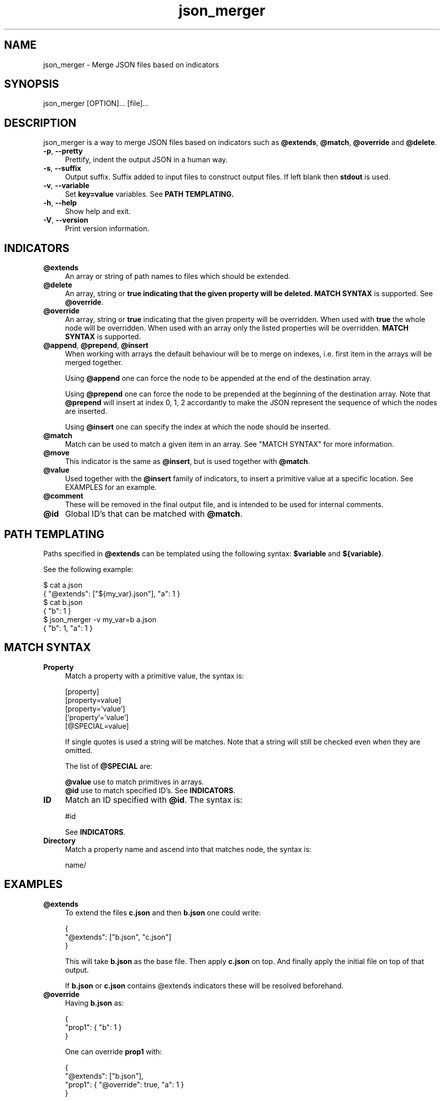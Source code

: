 .TH json_merger 1
.SH "NAME"
json_merger \- Merge JSON files based on indicators

.SH "SYNOPSIS"
json_merger [OPTION]... [file]...

.SH "DESCRIPTION"
json_merger is a way to merge JSON files based on indicators such as
\fB@extends\fR, \fB@match\fR, \fB@override\fR and \fB@delete\fR.

.IP "\fB-p\fR, \fB--pretty\fR" 4
Prettify, indent the output JSON in a human way.

.IP "\fB-s\fR, \fB--suffix\fR" 4
Output suffix. Suffix added to input files to construct output files.  If left
blank then \fBstdout\fR is used.

.IP "\fB-v\fR, \fB--variable\fR" 4
Set \fBkey=value\fR variables. See \fBPATH TEMPLATING\fB.

.IP "\fB-h\fR, \fB--help\fR" 4
Show help and exit.

.IP "\fB-V\fR, \fB--version\fR" 4
Print version information.

.SH "INDICATORS"
.IP "\fB@extends\fR" 4
An array or string of path names to files which should be extended.

.IP "\fB@delete\fR" 4
An array, string or \fBtrue\FR indicating that the given property will be
deleted.  \fBMATCH SYNTAX\fR is supported. See \fB@override\fR.

.IP "\fB@override\fR" 4
An array, string or \fBtrue\fR indicating that the given property will be
overridden.  When used with \fBtrue\fR the whole node will be overridden. When
used with an array only the listed properties will be overridden.  \fB MATCH
SYNTAX\fR is supported.

.IP "\fB@append\fR, \fB@prepend\fR, \fB@insert\fR" 4
When working with arrays the default behaviour will be to merge on indexes, i.e.
first item in the arrays will be merged together.

Using \fB@append\fR one can force the node to be appended at the end of the
destination array.

Using \fB@prepend\fR one can force the node to be prepended at the beginning
of the destination array.  Note that \fB@prepend\fR will insert at index 0, 1, 2
accordantly to make the JSON represent the sequence of which the nodes are
inserted.

Using \fB@insert\fR one can specify the index at which the node should be
inserted.

.IP "\fB@match\fR" 4
Match can be used to match a given item in an array.  See "MATCH SYNTAX" for
more information.

.IP "\fB@move\fR" 4
This indicator is the same as \fB@insert\fR, but is used together with
\fB@match\fR.

.IP "\fB@value\fR" 4
Used together with the \fB@insert\fR family of indicators, to insert a primitive
value at a specific location.  See EXAMPLES for an example.

.IP "\fB@comment\fR" 4
These will be removed in the final output file, and is intended to be used for
internal comments.

.IP "\fB@id\fR" 4
Global ID's that can be matched with \fB@match\fR.

.SH "PATH TEMPLATING"
Paths specified in \fB@extends\fR can be templated using the following syntax:
\fB$variable\fR and \fB${variable}\fR.

See the following example:

\&    $ cat a.json
.br
\&    { "@extends": ["${my_var}.json"], "a": 1 }
.br
\&    $ cat b.json
.br
\&    { "b": 1 }
.br
\&    $ json_merger -v my_var=b a.json
.br
\&    { "b": 1, "a": 1 }

.SH "MATCH SYNTAX"
.IP "\fBProperty\fR" 4
Match a property with a primitive value, the syntax is:

\&    [property]
.br
\&    [property=value]
.br
\&    [property='value']
.br
\&    ['property'='value']
.br
\&    [@SPECIAL=value]

If single quotes is used a string will be matches.  Note that a string will
still be checked even when they are omitted.

The list of \fB@SPECIAL\fR are:

\fB@value\fR use to match primitives in arrays.
.br
\fB@id\fR use to match specified ID's.  See \fBINDICATORS\fR.

.IP "\fBID\fR" 4
Match an ID specified with \fB@id\fR.  The syntax is:

\&    #id

See \fBINDICATORS\fR.

.IP "\fBDirectory\fR" 4
Match a property name and ascend into that matches node, the syntax is:

\&    name/

.SH "EXAMPLES"
.IP "\fB@extends\fR" 4
To extend the files \fBc.json\fR and then \fBb.json\fR one could write:

\&    {
.br
\&      "@extends": ["b.json", "c.json"]
.br
\&    }

This will take \fBb.json\fR as the base file.  Then apply \fBc.json\fR on top.
And finally apply the initial file on top of that output.

If \fBb.json\fR or \fBc.json\fR contains \fR@extends\fR indicators these will be
resolved beforehand.

.IP "\fB@override\fR" 4
Having \fBb.json\fR as:

\&    {
.br
\&      "prop1": { "b": 1 }
.br
\&    }

One can override \fBprop1\fR with:

\&    {
.br
\&      "@extends": ["b.json"],
.br
\&      "prop1": { "@override": true, "a": 1 }
.br
\&    }

The same can be archived using:

\&    {
.br
\&      "@extends": ["b.json"],
.br
\&      "@override": ["prop1"],
.br
\&      "prop1": { "a": 1 }
.br
\&    }

.IP "\fB@insert\fR" 4
Having \fBb.json\fR as:

\&    {
.br
\&      "arr": ["A", "B", "C"]
.br
\&    }

One can insert an object between \fBA\fR and \fBB\fR with:

\&    {
.br
\&      "@extends": ["b.json"],
.br
\&      "arr": [ { "@insert": 1, "a": 1 } ]
.br
\&    }

The same applies for \fB@append\fR and \fB@prepend\fR.

If one wants to insert a primitive value, or an array, one can use
\fB@value\fR.  Taking the example from above:

\&    {
.br
\&      "@extends": ["b.json"],
.br
\&      "arr": [ { "@insert": 1, "@value": "A2" }
.br
\&    }

.IP "\fBMatch Property\fR" 4
Having \fBb.json\fR as:

\&    {
.br
\&      "arr": [
.br
\&        { "a": 1 },
.br
\&        { "a": 2 },
.br
\&        { "a": 3 }
.br
\&    }

One can match the second element \fB{ "a": 2 }\fR with:

\&    {
.br
\&      "@extends": ["b.json"],
.br
\&      "arr": [ { "@match": "[a=2]" } ]
.br
\&    }

.IP "\fBMatch Directory\fR" 4
Having \fBb.json\fR as:

\&    {
.br
\&      "a": {
.br
\&        "b": {
.br
\&          "c": 1
.br
\&        }
.br
\&      }
.br
\&    }

One can match the the path object containing \fBc = 1\fR with:

\&    {
.br
\&      "@extends": ["b.json"],
.br
\&      "@match": "a/b/[c=1]"
.br
\&    }

.IP "\fBMatch @value\fR" 4
Having \fBb.json\fR as:

\&    {
.br
\&      "arr": [ "A", "B", "C" ]
.br
\&    }

One can match and delete the \fBB\fR with:

\&    {
.br
\&      "@extends": ["b.json"],
.br
\&      "arr": [ { "@delete": true, "@match": "[@value=B]" } ]
.br
\&    }

.IP "\fBMatch @id\fR" 4
Having \fBb.json\fR as:
\&    {
.br
\&      "a": { "@id": "a" },
.br
\&      "b": { "@id": "b" }
.br
\&    }

One can match and delete the \fBa\fR with:

\&    {
.br
\&      "@extends": ["b.json"],
.br
\&      "@match": "#a",
.br
\&      "@delete": true
.br
\&    }


.SH "EXIT STATUS"
The following exit values shall be returned:

.IP "\fB0\fR" 4
Successful completion.

.IP "\fB>0\fR" 4
An error occurred.
